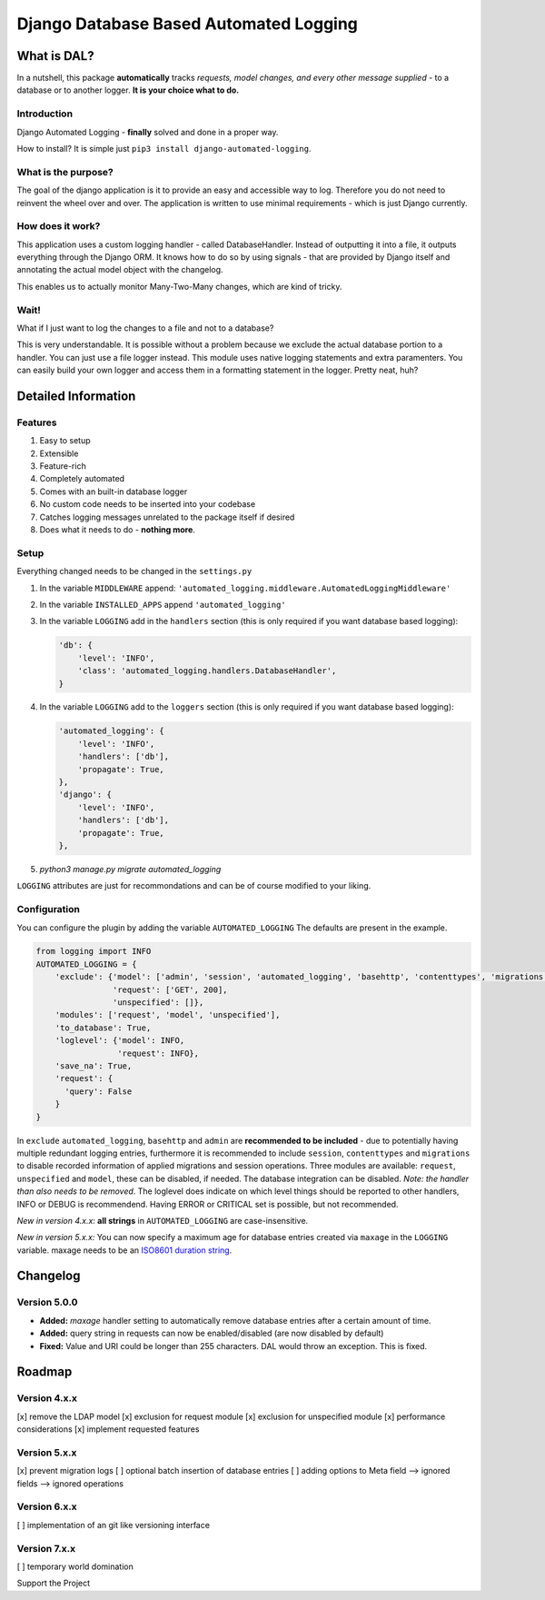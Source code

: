 =======================================
Django Database Based Automated Logging
=======================================
.. image:: https://img.shields.io/pypi/v/django-automated-logging.svg
  :target: https://pypi.python.org/pypi?name=django-automated-logging

.. image:: https://img.shields.io/pypi/l/django-automated-logging.svg
  :target: https://pypi.python.org/pypi?name=django-automated-logging

.. image:: https://img.shields.io/pypi/pyversions/django-automated-logging.svg
  :target: https://pypi.python.org/pypi?name=django-automated-logging

.. image:: https://travis-ci.org/indietyp/django-automated-logging.svg?branch=master
  :target: https://travis-ci.org/indietyp/django-automated-logging

.. image:: https://coveralls.io/repos/github/indietyp/django-automated-logging/badge.svg?branch=master
  :target: https://coveralls.io/github/indietyp/django-automated-logging?branch=master

.. image:: https://landscape.io/github/indietyp/django-automated-logging/master/landscape.svg?style=flat
  :target: https://landscape.io/github/indietyp/django-automated-logging/master
  :alt: Code Health

.. image:: https://api.codacy.com/project/badge/Grade/96fdb764fc34486399802b2f8267efcc
  :target: https://www.codacy.com/app/bilalmahmoud/django-automated-logging?utm_source=github.com&amp;utm_medium=referral&amp;utm_content=indietyp/django-automated-logging&amp;utm_campaign=Badge_Grade

.. image:: https://img.shields.io/pypi/status/django-automated-logging.svg
  :target: https://pypi.python.org/pypi?name=django-automated-logging

.. image:: https://img.shields.io/badge/Support%20the%20Project-PayPal-green.svg
  :target: https://paypal.me/indietyp/5

What is DAL?
============
In a nutshell, this package **automatically** tracks *requests, model changes, and every other message supplied* - to a database or to another logger.
**It is your choice what to do.**

Introduction
------------
Django Automated Logging - **finally** solved and done in a proper way.

How to install? It is simple just ``pip3 install django-automated-logging``.

What is the purpose?
--------------------
The goal of the django application is it to provide an easy and accessible way to log. Therefore you do not need to reinvent the wheel over and over.
The application is written to use minimal requirements - which is just Django currently.

How does it work?
-----------------
This application uses a custom logging handler - called DatabaseHandler. Instead of outputting it into a file, it outputs everything through the Django ORM.
It knows how to do so by using signals - that are provided by Django itself and annotating the actual model object with the changelog.

This enables us to actually monitor Many-Two-Many changes, which are kind of tricky.

Wait!
-----
What if I just want to log the changes to a file and not to a database?

This is very understandable. It is possible without a problem because we exclude the actual database portion to a handler. You can just use a file logger instead. This module uses native logging statements and extra paramenters. You can easily build your own logger and access them in a formatting statement in the logger. Pretty neat, huh?

Detailed Information
====================

Features
--------
1. Easy to setup
2. Extensible
3. Feature-rich
4. Completely automated
5. Comes with an built-in database logger
6. No custom code needs to be inserted into your codebase
7. Catches logging messages unrelated to the package itself if desired
8. Does what it needs to do - **nothing more**.


Setup
-----
Everything changed needs to be changed in the ``settings.py``

1. In the variable ``MIDDLEWARE`` append: ``'automated_logging.middleware.AutomatedLoggingMiddleware'``
2. In the variable ``INSTALLED_APPS`` append ``'automated_logging'``
3. In the variable ``LOGGING`` add in the ``handlers`` section (this is only required if you want database based logging):

   .. code:: python

    'db': {
        'level': 'INFO',
        'class': 'automated_logging.handlers.DatabaseHandler',
    }
4. In the variable ``LOGGING`` add to the ``loggers`` section (this is only required if you want database based logging):

   .. code:: python

    'automated_logging': {
        'level': 'INFO',
        'handlers': ['db'],
        'propagate': True,
    },
    'django': {
        'level': 'INFO',
        'handlers': ['db'],
        'propagate': True,
    },
5. `python3 manage.py migrate automated_logging`

``LOGGING`` attributes are just for recommondations and can be of course modified to your liking.


Configuration
-------------

You can configure the plugin by adding the variable ``AUTOMATED_LOGGING``
The defaults are present in the example.

.. code:: python

    from logging import INFO
    AUTOMATED_LOGGING = {
        'exclude': {'model': ['admin', 'session', 'automated_logging', 'basehttp', 'contenttypes', 'migrations'],
                    'request': ['GET', 200],
                    'unspecified': []},
        'modules': ['request', 'model', 'unspecified'],
        'to_database': True,
        'loglevel': {'model': INFO,
                     'request': INFO},
        'save_na': True,
        'request': {
          'query': False
        }
    }

In ``exclude`` ``automated_logging``, ``basehttp`` and ``admin`` are **recommended to be included** - due to potentially having multiple redundant logging entries, furthermore it is recommended to include ``session``, ``contenttypes`` and ``migrations`` to disable recorded information of applied migrations and session operations.
Three modules are available: ``request``, ``unspecified`` and ``model``, these can be disabled, if needed.
The database integration can be disabled. *Note: the handler than also needs to be removed*.
The loglevel does indicate on which level things should be reported to other handlers, INFO or DEBUG is recommendend. Having ERROR or CRITICAL set is possible, but not recommended.

*New in version 4.x.x:* **all strings** in ``AUTOMATED_LOGGING`` are case-insensitive.

*New in version 5.x.x:* You can now specify a maximum age for database entries created via ``maxage`` in the ``LOGGING`` variable. maxage needs to be an `ISO8601 duration string <https://en.wikipedia.org/wiki/ISO_8601#Durations>`_.

Changelog
=========
Version 5.0.0
-------------
- **Added:** `maxage` handler setting to automatically remove database entries after a certain amount of time.
- **Added:** query string in requests can now be enabled/disabled (are now disabled by default)
- **Fixed:** Value and URI could be longer than 255 characters. DAL would throw an exception. This is fixed.

Roadmap
=======

Version 4.x.x
-------------
[x] remove the LDAP model
[x] exclusion for request module
[x] exclusion for unspecified module
[x] performance considerations
[x] implement requested features

Version 5.x.x
-------------
[x] prevent migration logs
[ ] optional batch insertion of database entries
[ ] adding options to Meta field
--> ignored fields
--> ignored operations

Version 6.x.x
-------------
[ ] implementation of an git like versioning interface

Version 7.x.x
-------------
[ ] temporary world domination


Support the Project
